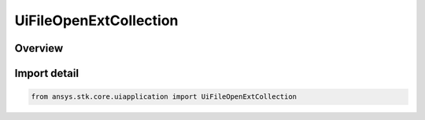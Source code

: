 UiFileOpenExtCollection
=======================

.. py:class:: ansys.stk.core.uiapplication.UiFileOpenExtCollection

   Bases: :py:class:`~ansys.stk.core.uiapplication.IUiFileOpenExtCollection`

   Multiple file open collection.

.. py:currentmodule:: UiFileOpenExtCollection

Overview
--------


Import detail
-------------

.. code-block:: python

    from ansys.stk.core.uiapplication import UiFileOpenExtCollection



